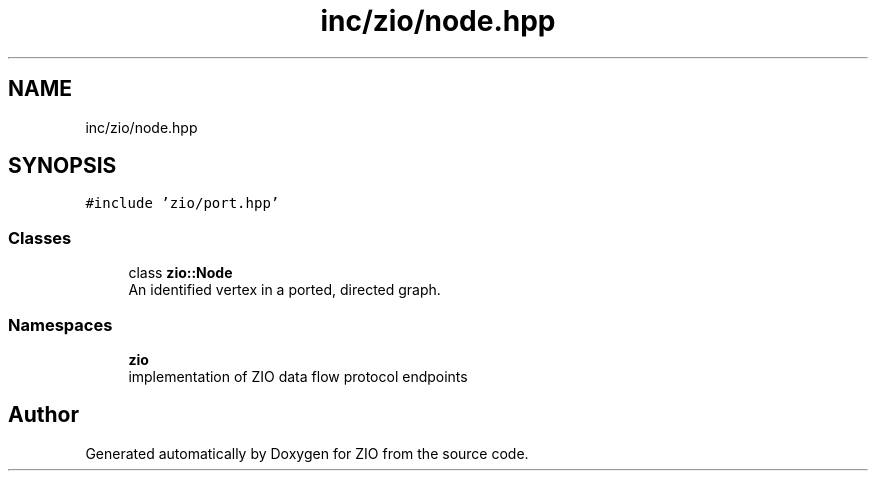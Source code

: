 .TH "inc/zio/node.hpp" 3 "Tue Feb 4 2020" "ZIO" \" -*- nroff -*-
.ad l
.nh
.SH NAME
inc/zio/node.hpp
.SH SYNOPSIS
.br
.PP
\fC#include 'zio/port\&.hpp'\fP
.br

.SS "Classes"

.in +1c
.ti -1c
.RI "class \fBzio::Node\fP"
.br
.RI "An identified vertex in a ported, directed graph\&. "
.in -1c
.SS "Namespaces"

.in +1c
.ti -1c
.RI " \fBzio\fP"
.br
.RI "implementation of ZIO data flow protocol endpoints "
.in -1c
.SH "Author"
.PP 
Generated automatically by Doxygen for ZIO from the source code\&.
